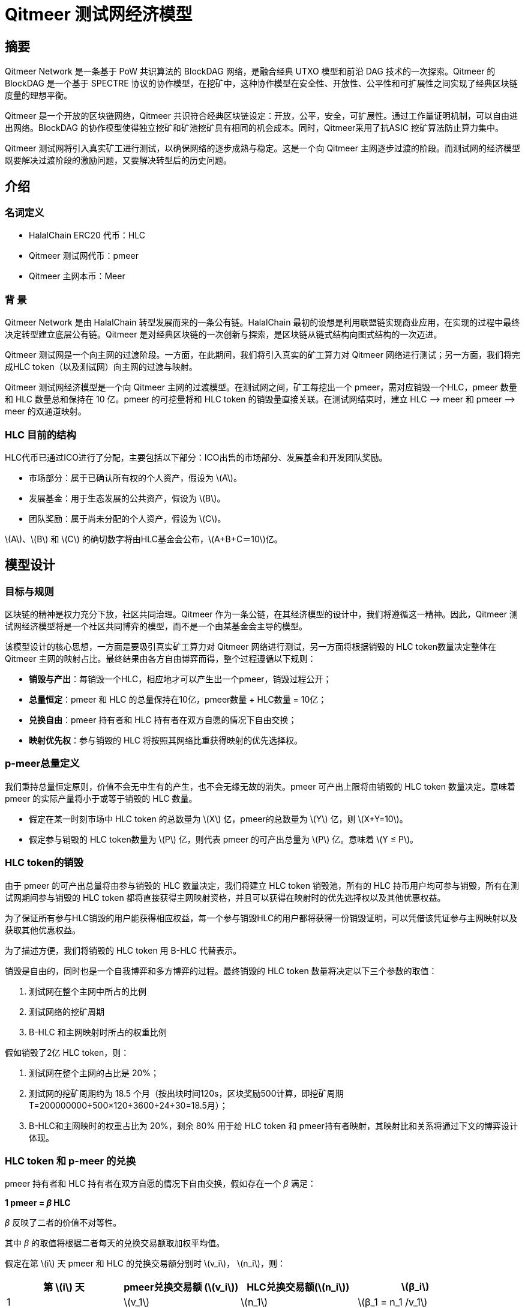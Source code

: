 :stem: latexmath
:reproducible:
//:source-highlighter: coderay
:source-highlighter: rouge
:listing-caption: Listing
// Uncomment next line to set page size (default is A4)
//:pdf-page-size: Letter

= Qitmeer 测试网经济模型

== 摘要

Qitmeer Network 是一条基于 PoW 共识算法的 BlockDAG 网络，是融合经典 UTXO 模型和前沿 DAG 技术的一次探索。Qitmeer 的 BlockDAG 是一个基于 SPECTRE 协议的协作模型，在挖矿中，这种协作模型在安全性、开放性、公平性和可扩展性之间实现了经典区块链度量的理想平衡。

Qitmeer 是一个开放的区块链网络，Qitmeer 共识符合经典区块链设定：开放，公平，安全，可扩展性。通过工作量证明机制，可以自由进出网络。BlockDAG 的协作模型使得独立挖矿和矿池挖矿具有相同的机会成本。同时，Qitmeer采用了抗ASIC 挖矿算法防止算力集中。

Qitmeer 测试网将引入真实矿工进行测试，以确保网络的逐步成熟与稳定。这是一个向 Qitmeer 主网逐步过渡的阶段。而测试网的经济模型既要解决过渡阶段的激励问题，又要解决转型后的历史问题。

== 介绍

=== 名词定义

* HalalChain ERC20 代币：HLC
* Qitmeer 测试网代币：pmeer
* Qitmeer 主网本币：Meer

=== 背  景

Qitmeer Network 是由 HalalChain 转型发展而来的一条公有链。HalalChain 最初的设想是利用联盟链实现商业应用，在实现的过程中最终决定转型建立底层公有链。Qitmeer 是对经典区块链的一次创新与探索，是区块链从链式结构向图式结构的一次迈进。

Qitmeer 测试网是一个向主网的过渡阶段。一方面，在此期间，我们将引入真实的矿工算力对 Qitmeer 网络进行测试；另一方面，我们将完成HLC token（以及测试网）向主网的过渡与映射。

Qitmeer 测试网经济模型是一个向 Qitmeer 主网的过渡模型。在测试网之间，矿工每挖出一个 pmeer，需对应销毁一个HLC，pmeer 数量和 HLC 数量总和保持在 10 亿。pmeer 的可挖量将和 HLC token 的销毁量直接关联。在测试网结束时，建立 HLC –&gt; meer 和 pmeer –&gt; meer 的双通道映射。

=== HLC 目前的结构

HLC代币已通过ICO进行了分配，主要包括以下部分：ICO出售的市场部分、发展基金和开发团队奖励。

* 市场部分：属于已确认所有权的个人资产，假设为 stem:[A]。

* 发展基金：用于生态发展的公共资产，假设为 stem:[B]。

* 团队奖励：属于尚未分配的个人资产，假设为 stem:[C]。

stem:[A]、stem:[B] 和 stem:[C] 的确切数字将由HLC基金会公布，stem:[A+B+C＝10]亿。

== 模型设计

=== 目标与规则

区块链的精神是权力充分下放，社区共同治理。Qitmeer 作为一条公链，在其经济模型的设计中，我们将遵循这一精神。因此，Qitmeer 测试网经济模型将是一个社区共同博弈的模型，而不是一个由某基金会主导的模型。

该模型设计的核心思想，一方面是要吸引真实矿工算力对 Qitmeer 网络进行测试，另一方面将根据销毁的 HLC token数量决定整体在 Qitmeer 主网的映射占比。最终结果由各方自由博弈而得，整个过程遵循以下规则：

* *销毁与产出*：每销毁一个HLC，相应地才可以产生出一个pmeer，销毁过程公开；

* *总量恒定*：pmeer 和 HLC 的总量保持在10亿，pmeer数量 + HLC数量 = 10亿；

* *兑换自由*：pmeer 持有者和 HLC 持有者在双方自愿的情况下自由交换；

* *映射优先权*：参与销毁的 HLC 将按照其网络比重获得映射的优先选择权。

=== p-meer总量定义

我们秉持总量恒定原则，价值不会无中生有的产生，也不会无缘无故的消失。pmeer 可产出上限将由销毁的 HLC token 数量决定。意味着 pmeer 的实际产量将小于或等于销毁的 HLC 数量。

* 假定在某一时刻市场中 HLC token 的总数量为 stem:[X] 亿，pmeer的总数量为 stem:[Y] 亿，则 stem:[X+Y=10]。

* 假定参与销毁的 HLC token数量为 stem:[P] 亿，则代表 pmeer 的可产出总量为 stem:[P] 亿。意味着 stem:[Y ≤ P]。

=== HLC token的销毁

由于 pmeer 的可产出总量将由参与销毁的 HLC 数量决定，我们将建立 HLC token 销毁池，所有的 HLC 持币用户均可参与销毁，所有在测试网期间参与销毁的 HLC token 都将直接获得主网映射资格，并且可以获得在映射时的优先选择权以及其他优惠权益。

为了保证所有参与HLC销毁的用户能获得相应权益，每一个参与销毁HLC的用户都将获得一份销毁证明，可以凭借该凭证参与主网映射以及获取其他优惠权益。

为了描述方便，我们将销毁的 HLC token 用 B-HLC 代替表示。

销毁是自由的，同时也是一个自我博弈和多方博弈的过程。最终销毁的 HLC token 数量将决定以下三个参数的取值：

1. 测试网在整个主网中所占的比例
2. 测试网络的挖矿周期
3. B-HLC 和主网映射时所占的权重比例

假如销毁了2亿 HLC token，则：  

1. 测试网在整个主网的占比是 20%；
2. 测试网的挖矿周期约为 18.5 个月（按出块时间120s，区块奖励500计算，即挖矿周期 T=200000000÷500×120÷3600÷24÷30=18.5月）；
3. B-HLC和主网映时的权重占比为 20%，剩余 80% 用于给 HLC token 和 pmeer持有者映射，其映射比和关系将通过下文的博弈设计体现。


=== HLC token 和 p-meer 的兑换

pmeer 持有者和 HLC 持有者在双方自愿的情况下自由交换，假如存在一个 _β_ 满足：

*1 pmeer = _β_ HLC*

_β_ 反映了二者的价值不对等性。 

其中 _β_ 的取值将根据二者每天的兑换交易额取加权平均值。

假定在第 stem:[i] 天 pmeer 和 HLC 的兑换交易额分别时 stem:[v_i]， stem:[n_i]，则：

|===
|第 stem:[i] 天 |pmeer兑换交易额 (stem:[v_i]) |HLC兑换交易额(stem:[n_i]) |stem:[β_i]

|1 |stem:[v_1] |stem:[n_1] |stem:[β_1 = n_1 /v_1]
|2 |stem:[v_2] |stem:[n_2] |stem:[β_2 = n_2 /v_2]
|… |… |… |…
|i |stem:[v_i] |stem:[n_i] |stem:[β_i = n_i /v_i]
|===

_β_ 的加权平均值为：

\[
\bar \beta = \frac {\beta_1 \times v_1 + \beta_2 \times v_2 +...+ \beta_i \times v_i} {v_1 + v_2 + ... + v_i}
\]

_β_ 反映了二者的价值不对等性，这也将最终体现在二者映射比的差别上。

=== 映射规则

* 确定在主网的占比（stem:[w]）

假设最终在映射时 HLC、pmeer 和 B-HLC 整体对应的主网币（设为 stem:[N_0] 亿）占主网总量（设为 _N_ 亿）的比例为 stem:[w]，则 *stem:[w·N = N_0]*。

B-HLC 的数量确定了 pmeer 的可产出数量，牺牲了流通性，而 HLC 和 pmeer 拥有在市场获利的可能，stem:[w] 的取值由销毁的HLC（B-HLC）数量决定，即，

\[
w = \frac {N_0} {N} = \frac {P} {10}
\]


* 映射比（_f_）的确定

定义映射比 _f_：单个token映射时获得 meer 的数量，即 1 token = _f_ meer。

HLC、pmeer 和 B-HLC 整体在主网的占比是 stem:[w]，对应的 meer 数量是 stem:[N_0], 销毁的 _P_ 亿 HLC 将优先占有 stem:[P/10] 的份额，剩余的（stem:[1 - P/10]）的份额由 HLC 和 pmeer 共同分配。

*B-HLC 的映射比（stem:[f_P]）*：

\[
f_P = \frac {N_0 \times \frac {P} {10}} {P}
\ = \frac {w \times N \times \frac {P} {10}} {P}
\ = \frac {\frac {P} {10} \times N \times \frac {P} {10}} {P}
\ = \frac {PN} {100}
\]


*HLC 的映射比（stem:[f_X]）和 pmeer 的映射比（stem:[f_Y]）*：

由于 1 pmeer = _β_ HLC，则 _Y_ pmeer = _β_ _Y_ HLC。假设 HLC token 的映射比为 stem:[f_X] ，pmeer的映射比为 stem:[f_Y] ，则 stem:[f_Y = β f_X]。因此：

\[
f_X = \frac {N_0 \times (1 - \frac {P} {10})} {X + βY}
\ = \frac {w \times N \times (1 - \frac {P} {10})} {X + βY}
\ = \frac {\frac {P} {10} \times N \times (1 - \frac {P} {10})} {X + βY}
\ = \frac {PN(10-P)} {100(X + βY)}
\]

由于 stem:[X = 10 - P]，故

\[
f_X = \frac {PN(10-P)} {100(X + βY)}
\ = \frac {PN(10-P)} {100(10 - P + βY)}
\]

鉴于总量恒定原则，**_Y_ 的最终取值以 pmeer 的最大可产出总量为计算标准，即 _Y_ = _P_**。因此，最终映射比的确定主要取决于 _P_ 值。即：

\[
f_X = \frac {PN(10-P)} {100(10 - P + βY)}
\ = \frac {PN(10-P)} {100(10 - P + βP)}
\]

而

\[
f_Y = β f_X
\ = \frac {βPN(10-P)} {100(10 - P + βY)}
\ = \frac {βPN(10-P)} {100(10 - P + βP)}
\]


=== 参数设定

*出块时间 _t_*：出块时间是单个区块产生的时间间隔。这将是一个综合考虑的结果。

在 PoW 中，这个值是统计意义上的，实际情况是时大时小，在比特币中这个统计期望是10分钟。该值的确定需要考虑到区块广播延迟，既要保证交易确认的安全性，又要减少分叉率。当前的互联网环境，大致需要 10 秒可以广播到 90% 以上的节点。同时，该值也指导着难度调整方向。当真实出块时间（一段时间的平均值）小于 t 时，难度将会增加；否则，难度将调低。

Qitmeer 采用了 SPECTRE 与 GHOSTDAG 的混合共识，实现了快速确认和高吞吐量。相较于比特币，出块时间得到了显著缩减，吞吐量也得到了明显提高。在 Qitmeer 测试网中，出块时间暂定为 120s。

*区块奖励 _r_*：区块奖励是代币池的增长率，代表了矿工可以从单个区块中获得的代币奖励数量，是核心利益所在。

表面上，区块奖励的性质是增加代币供应量。但更重要的是，它确保了网络的长期经济可行性，为用户的采用和矿工的参与提供了充分的激励。在一个新系统中，网络功能的运转资金主要依靠区块奖励。

Qitmeer 测试网期间的区块奖励设定，与计划发放的货币量及计划持续时间有关。考虑到挖矿成本及货币供应速率等综合因素，经过综合权衡，Qitmeer 测试网期间的区块奖励定为每个块 500 pmeer。

在出块时间为 120s、出块奖励 r = 500的情况下，一年时间约可产出币量 500×365×24×3600÷120=1.314亿，每一天产币量约为 500×24×3600÷120 = 36万。

值得一提的是，由于 Qitmeer 的 BlockDAG 模型是一个合作模型，区块奖励可能不再是某一个矿工独享，区块奖励会根据是否在主链上而进行梯度发放。

*挖矿难度*：PoW 挖矿的过程实际上是随机的 hash 碰撞过程，寻找一个小于目标hash值的解。而找到满足条件的解的概率就是挖矿难度。该难度值会随着算力的变化按照一定规则自动调节，以保证出块时间的稳定。

测试网挖矿初始难度以普通电脑可以参与为基准，随着算力的增加自动调节。

=== 测试网终止条件

随着 Qitmeer 测试网运行的逐渐稳定，当满足以下某一条件时，将终止测试网运行，启动 Qitmeer 主网运行。

* 时间指标：测试网计划运行时间最长不超过18个月，对应区块高度约为388800。鉴于销毁了多少，就应该挖出多少的原则，此指标不排除根据实际情况进行调整。

* 总量指标：由于测试网期间的 pmeer 可产生总量由销毁的 HLC 数量（即 B-HLC 数量）决定，若 pmeer 实际产量提前达到了 B-HLC 数量上限，则触发终止条件。

* 主网开发进度：若 Qitmeer 主网开发顺利，网络及生态发展健康良好，长时间处于稳定状态，可以根据实际情况进行社区共识以终止测试网运行。

